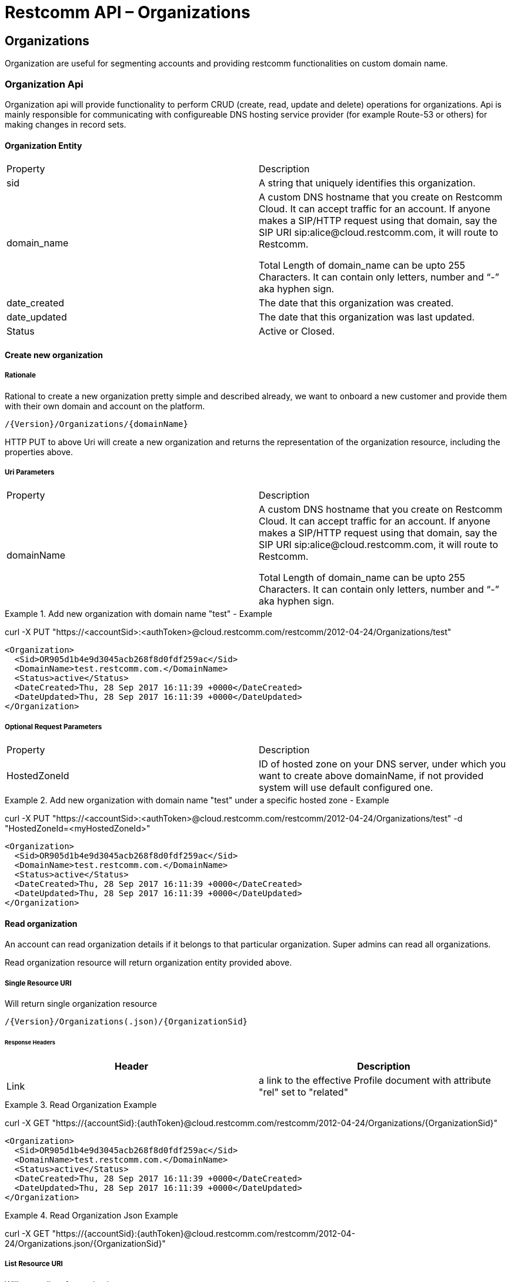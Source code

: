 = Restcomm API – Organizations

[[Organizations]]
== Organizations
Organization are useful for segmenting accounts and providing restcomm functionalities on custom domain name.

=== Organization Api

Organization api will provide functionality to perform CRUD (create, read, update and delete) operations for organizations. Api is mainly responsible for communicating with configureable DNS hosting service provider (for example Route-53 or others) for making changes in record sets.

==== Organization Entity

|====
| Property | Description
| sid | A string that uniquely identifies this organization.
| domain_name | A custom DNS hostname that you create on Restcomm Cloud. It can accept traffic for an account. If anyone makes a SIP/HTTP request using that domain, say the SIP URI sip:alice@cloud.restcomm.com, it will route to Restcomm.

Total Length of domain_name can be upto 255 Characters. It can contain only letters, number and “-” aka hyphen sign.
| date_created | The date that this organization was created.
| date_updated | The date that this organization was last updated.
| Status | Active or Closed.
|====

==== Create new organization

===== Rationale 

Rational to create a new organization pretty simple and described already, we want to onboard a new customer and provide them with their own domain and account on the platform.

[source,]
----
/{Version}/Organizations/{domainName}
----

HTTP PUT to above Uri will create a new organization and returns the representation of the organization resource, including the properties above.

===== Uri Parameters

|====
| Property | Description
| domainName | A custom DNS hostname that you create on Restcomm Cloud. It can accept traffic for an account. If anyone makes a SIP/HTTP request using that domain, say the SIP URI sip:alice@cloud.restcomm.com, it will route to Restcomm.

Total Length of domain_name can be upto 255 Characters. It can contain only letters, number and “-” aka hyphen sign.
|====

.Add new organization with domain name "test" - Example
====
curl -X PUT "https://<accountSid>:<authToken>@cloud.restcomm.com/restcomm/2012-04-24/Organizations/test"

  <Organization>
    <Sid>OR905d1b4e9d3045acb268f8d0fdf259ac</Sid>
    <DomainName>test.restcomm.com.</DomainName>
    <Status>active</Status>
    <DateCreated>Thu, 28 Sep 2017 16:11:39 +0000</DateCreated>
    <DateUpdated>Thu, 28 Sep 2017 16:11:39 +0000</DateUpdated>
  </Organization>
====

===== Optional Request Parameters

|====
| Property | Description
| HostedZoneId | ID of hosted zone on your DNS server, under which you want to create above domainName, if not provided system will use default configured one.
|====

.Add new organization with domain name "test" under a specific hosted zone - Example
====
curl -X PUT "https://<accountSid>:<authToken>@cloud.restcomm.com/restcomm/2012-04-24/Organizations/test" -d "HostedZoneId=<myHostedZoneId>"

  <Organization>
    <Sid>OR905d1b4e9d3045acb268f8d0fdf259ac</Sid>
    <DomainName>test.restcomm.com.</DomainName>
    <Status>active</Status>
    <DateCreated>Thu, 28 Sep 2017 16:11:39 +0000</DateCreated>
    <DateUpdated>Thu, 28 Sep 2017 16:11:39 +0000</DateUpdated>
  </Organization>
====


==== Read organization

An account can read organization details if it belongs to that particular organization. Super admins can read all organizations.

Read organization resource will return organization entity provided above.

===== Single Resource URI

Will return single organization resource

[source,]
----
/{Version}/Organizations(.json)/{OrganizationSid}
----

====== Response Headers
[cols=",",options="header",]
|==============================================================================================
|Header |Description
|Link | a link to the effective Profile document with attribute "rel" set to "related"
|==============================================================================================


.Read Organization Example
====
curl -X GET "https://{accountSid}:{authToken}@cloud.restcomm.com/restcomm/2012-04-24/Organizations/{OrganizationSid}"


  <Organization>
    <Sid>OR905d1b4e9d3045acb268f8d0fdf259ac</Sid>
    <DomainName>test.restcomm.com.</DomainName>
    <Status>active</Status>
    <DateCreated>Thu, 28 Sep 2017 16:11:39 +0000</DateCreated>
    <DateUpdated>Thu, 28 Sep 2017 16:11:39 +0000</DateUpdated>
  </Organization>
====

.Read Organization Json Example
====
curl -X GET "https://{accountSid}:{authToken}@cloud.restcomm.com/restcomm/2012-04-24/Organizations.json/{OrganizationSid}"
====

===== List Resource URI

Will return list of organizations

[source,]
----
/{Version}/Organizations(.json)
----

===== List Filter

You can filter an organization list resource by providing following parameters.

===== Request Parameters

|====
| Property | Description
| Status | Active or Closed.
|====

.Read Organization List with filter Example
====
curl -X GET "https://{accountSid}:{authToken}@cloud.restcomm.com/restcomm/2012-04-24/Organizations/{OrganizationSid}.json" -d "Status=active"
====


==== Migrate Client Passwords

===== Rationale 

This will encrypt all associated Clients passwords to a given encryption algorithm.
At this moment, the target algorithm is hardcoded to MD5.

[source,]
----
/{Version}/Organizations(.json)/{OrganizationSid}/Migrate
----

HTTP PUT to above Uri will encrypt all Client passwords and returns a list of Clients migrated. 

.Migrate Organization Example
====
curl -X PUT "https://{accountSid}:{authToken}@cloud.restcomm.com/restcomm/2012-04-24/Organizations/{OrganizationSid}.json/Migrate"
====

